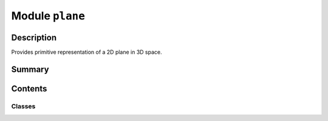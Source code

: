 


Module ``plane``
================



.. py:module:: ansys.geometry.core.math.plane



Description
-----------

Provides primitive representation of a 2D plane in 3D space.




Summary
-------

.. tab-set::




    .. tab-item:: Classes

        Content 2

    .. tab-item:: Functions

        Content 2

    .. tab-item:: Enumerations

        Content 2

    .. tab-item:: Attributes

        Content 2






Contents
--------

Classes
~~~~~~~

.. autoapisummary::

   ansys.geometry.core.math.plane.Plane




.. py:class:: Plane(origin: beartype.typing.Union[numpy.ndarray, ansys.geometry.core.typing.RealSequence, ansys.geometry.core.math.point.Point3D] = ZERO_POINT3D, direction_x: beartype.typing.Union[numpy.ndarray, ansys.geometry.core.typing.RealSequence, ansys.geometry.core.math.vector.UnitVector3D, ansys.geometry.core.math.vector.Vector3D] = UNITVECTOR3D_X, direction_y: beartype.typing.Union[numpy.ndarray, ansys.geometry.core.typing.RealSequence, ansys.geometry.core.math.vector.UnitVector3D, ansys.geometry.core.math.vector.Vector3D] = UNITVECTOR3D_Y)


   Bases: :py:obj:`ansys.geometry.core.math.frame.Frame`

   Provides primitive representation of a 2D plane in 3D space.

   Parameters
   ----------
   origin : Union[~numpy.ndarray, RealSequence, Point3D], default: ZERO_POINT3D
       Centered origin of the frame. The default is ``ZERO_POINT3D``, which is the
       Cartesian origin.
   direction_x : Union[~numpy.ndarray, RealSequence, UnitVector3D, Vector3D], default: UNITVECTOR3D_X
       X-axis direction.
   direction_y : Union[~numpy.ndarray, RealSequence, UnitVector3D, Vector3D], default: UNITVECTOR3D_Y
       Y-axis direction.

   .. py:method:: is_point_contained(point: ansys.geometry.core.math.point.Point3D) -> bool

      Check if a 3D point is contained in the plane.

      Parameters
      ----------
      point : Point3D
          :class:`Point3D <ansys.geometry.core.math.point.Point3D>` class to check.

      Returns
      -------
      bool
          ``True`` if the 3D point is contained in the plane, ``False`` otherwise.


   .. py:method:: __eq__(other: Plane) -> bool

      Equals operator for the ``Plane`` class.


   .. py:method:: __ne__(other: Plane) -> bool

      Not equals operator for the ``Plane`` class.



